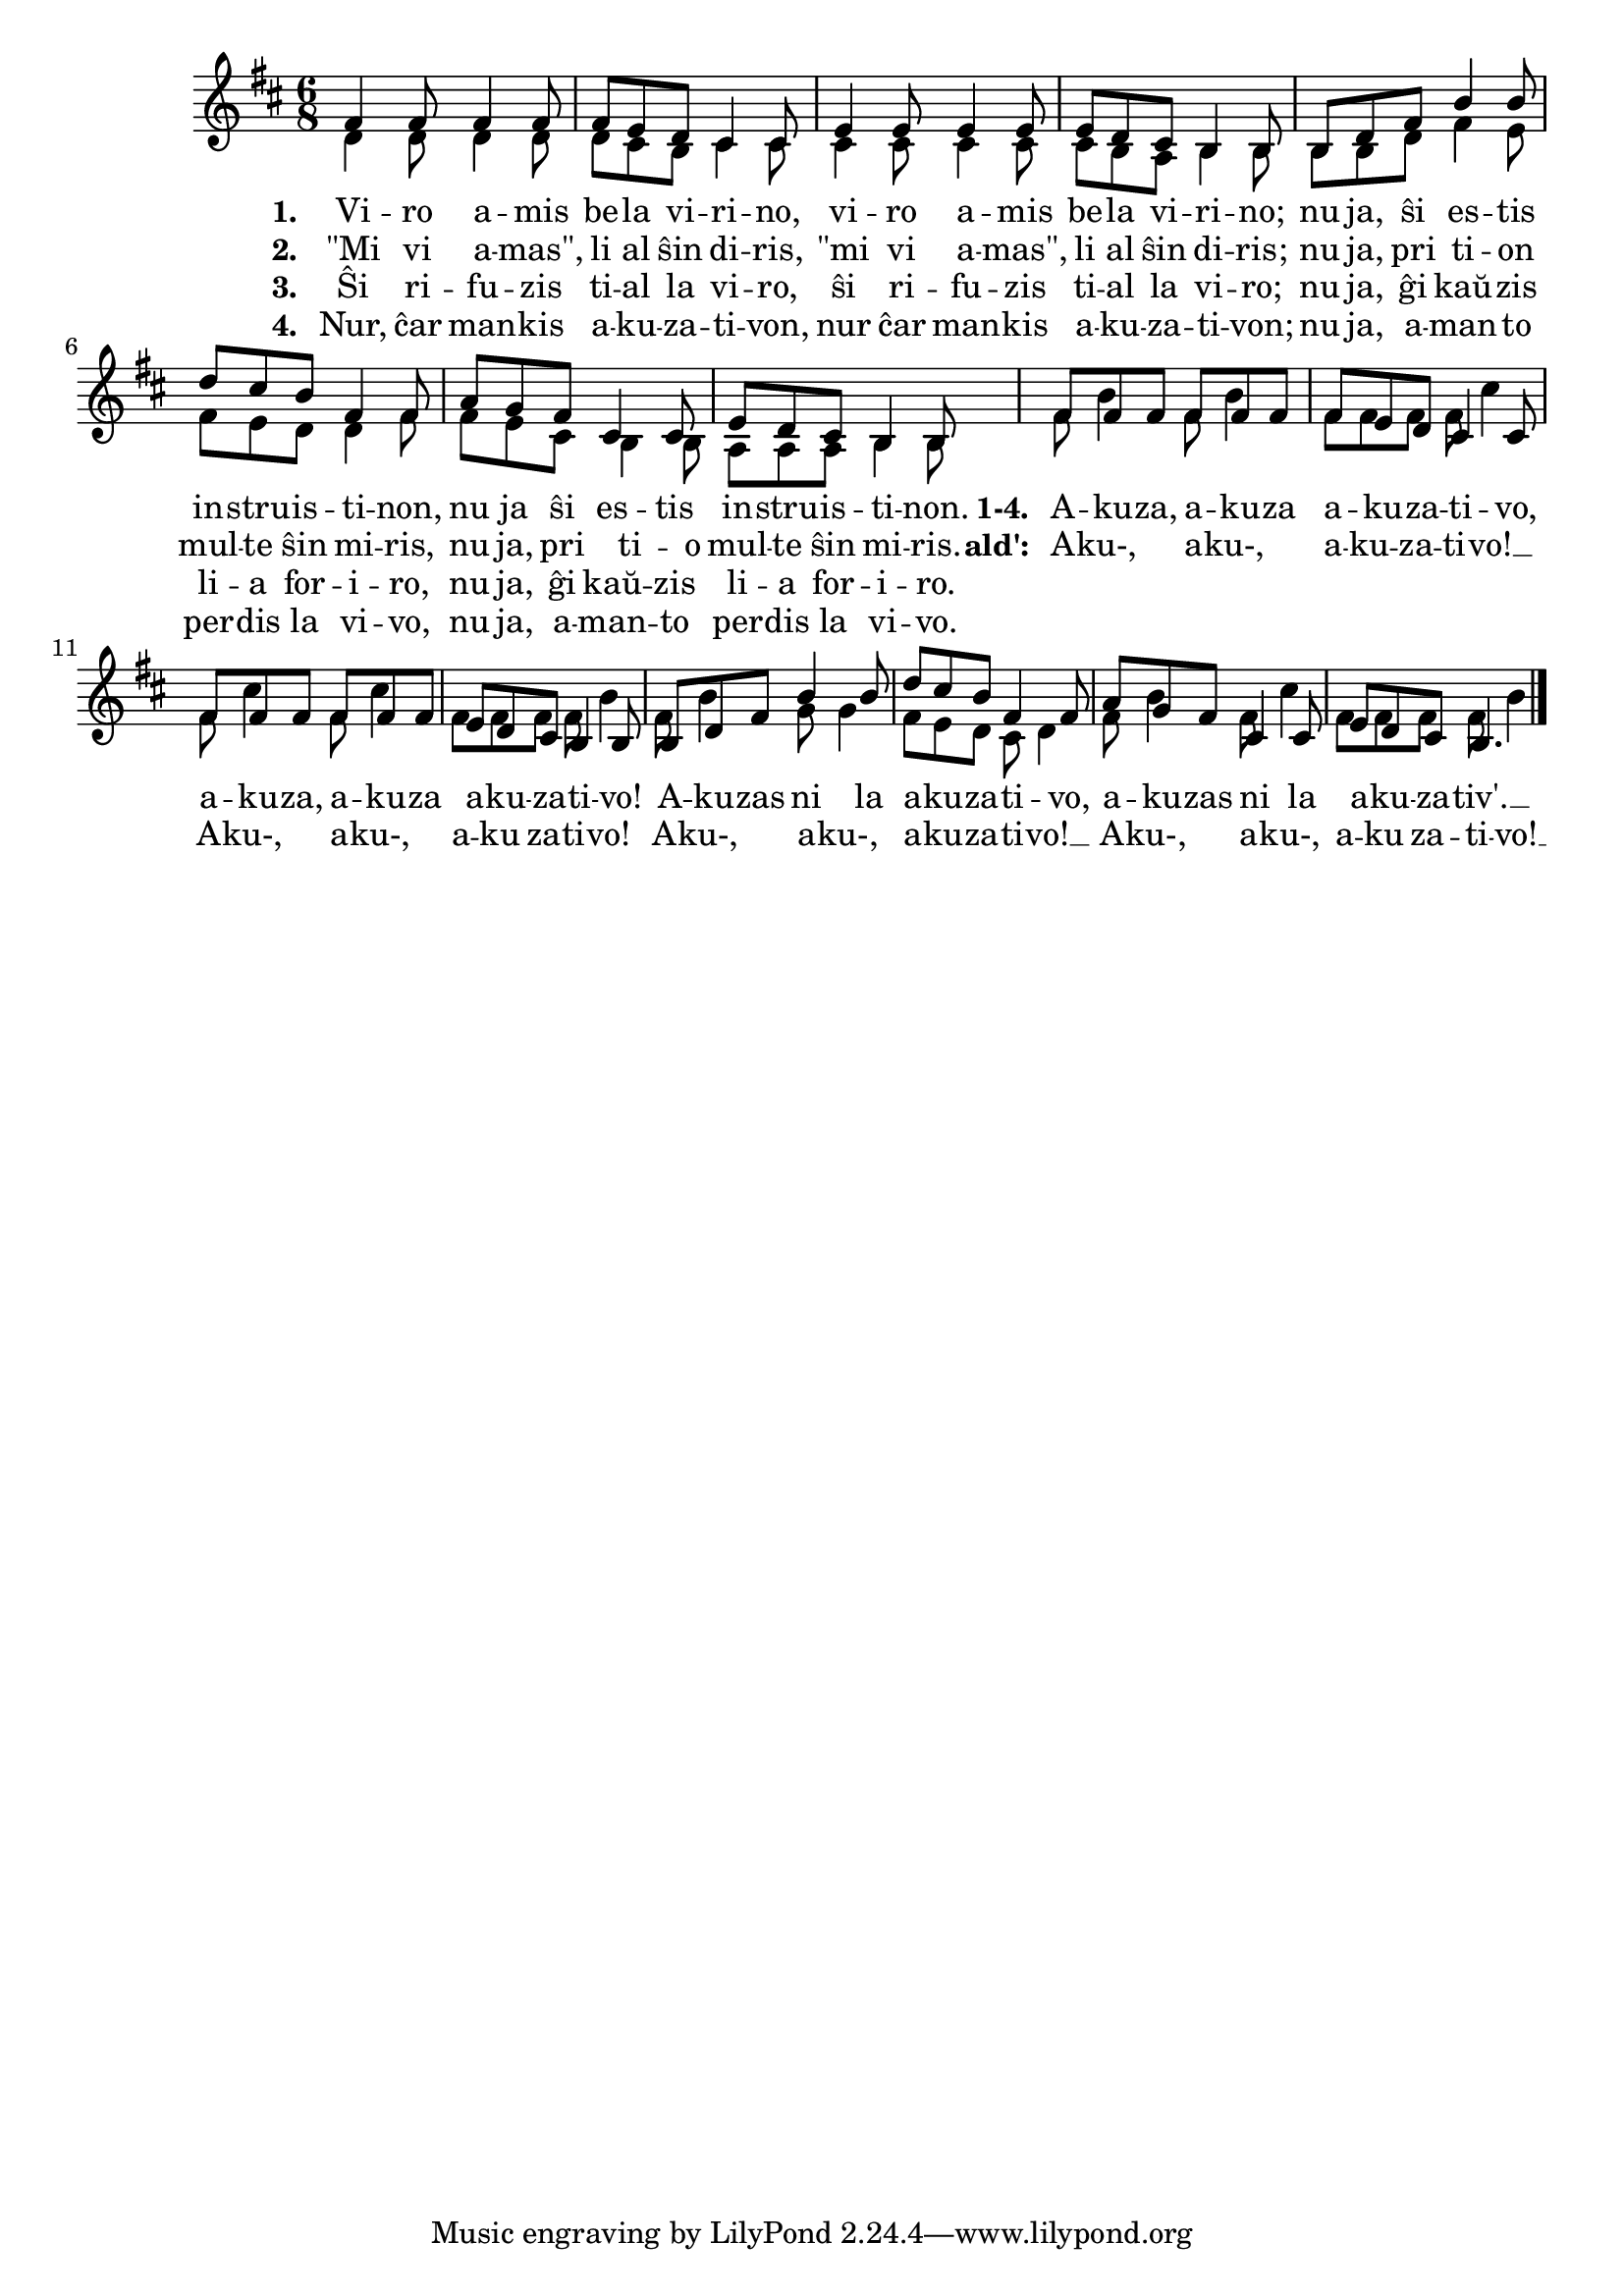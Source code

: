 \version "2.20.0"

% eble devas esti: nu ja, amanton(!) perdis la vivo

\tocItem \markup "La balado de l' akuzativo"
\score {
	\header {
	  title = "La balado de l' akuzativo"
	  composer = "muziko laŭ Tumbalalajko"
	  subsubtitle = "Volframo Distel' laŭ ideo de Edi Werner"
	}
	

    \new ChoirStaff <<
      \new Staff <<
	\transpose c c' {
	  \relative {
	    \time 6/8
	    \key d \major
   	    \autoBeamOff
	    <<
	    \new Voice = "soprano"
	    { \voiceOne
	      fis4 fis8 fis4 fis8 fis8 e d cis4 cis8 e4 e8 e4 e8 e d cis b4 b8
	      b d fis b4 b8 d cis b fis4 fis8 a g fis cis4 cis8 e d cis b4 b8
	      % rekantaĵo
	      fis' fis fis fis fis fis fis e d cis4 cis8  fis fis fis fis fis fis e d cis b4 b8
	      b d fis b4 b8 d cis b fis4 fis8 a g fis cis4 cis8 e d cis b4.
	    } % voiceOne
	    %\\
	    \new Voice = "aldo"
	    { \voiceTwo
	      d4 d8 d4 d8 d cis b cis4 cis8 cis4 cis8 cis4 cis8 cis b a b4 b8
	      b b d fis4 e8 fis e d d4 fis8 fis e cis b4 b8 a a a b4 b8
	      % rekantaĵo
	      fis' b4 fis8 b4 fis8 fis fis fis cis'4 fis,8 cis'4 fis,8 cis'4 fis,8 fis fis fis b4
	      fis8 b4 g8 g4 fis8 e d cis d4 fis8 b4 fis8 cis'4 fis,8 fis fis fis b4
	    } % voiceTwo
	    >>
	    \bar "|." 
	    \autoBeamOn
	  } % relative
	} % transpose
	 \new Lyrics \lyricsto "soprano" {
				%\addlyrics {
	   \set stanza = #"1. "
	   Vi -- ro a -- mis be -- la vi -- ri -- no, vi -- ro a -- mis be -- la vi -- ri -- no;
	   nu ja, ŝi es -- tis in -- stru -- is -- ti -- non, nu ja ŝi es -- tis in -- stru -- is -- ti -- non.
	  % rekantaĵo
	   \set stanza = #"1-4. "
	   A -- ku -- za, a -- ku -- za a -- ku -- za -- ti -- vo,
	   a -- ku -- za, a -- ku -- za a -- ku -- za -- ti -- vo!
	   A -- ku -- zas ni la a -- ku -- za -- ti -- vo, a -- ku -- zas ni la a -- ku -- za -- tiv'. __
	} % lyrics
				%	\addlyrics {
	\new Lyrics \lyricsto "aldo" {
	\set stanza = #"2. "
	"\"Mi" vi a -- "mas\"," li al ŝin di -- ris, "\"mi" vi a -- "mas\"," li al ŝin di -- ris;
	nu ja, pri ti -- on mul -- te ŝin mi -- ris, nu ja, pri ti -- o mul -- te ŝin mi -- ris.
				% rekantaĵo
	\set stanza = #"ald': "
	A -- ku-, a -- ku-, a -- ku -- za -- ti -- vo! __ A -- ku-, a -- ku-, a -- ku za -- ti -- vo!
		A -- ku-, a -- ku-, a -- ku -- za -- ti -- vo! __ A -- ku-, a -- ku-, a -- ku za -- ti -- vo! __
	} %lyrics
	\new Lyrics \lyricsto "soprano"	 {
	 \set stanza = #"3. "
	 Ŝi ri -- fu -- zis ti -- al la vi -- ro, ŝi ri -- fu -- zis ti -- al la vi -- ro;
	 nu ja, ĝi kaŭ -- zis li -- a for -- i -- ro, nu ja, ĝi kaŭ -- zis li -- a for -- i -- ro.
		   } %lyrics

	\new Lyrics \lyricsto "soprano"	 {
	 \set stanza = #"4. "
	 Nur, ĉar man -- kis a -- ku -- za -- ti -- von, nur ĉar man -- kis a -- ku -- za -- ti -- von;
	 nu ja, a -- man -- to per -- dis la vi -- vo, nu ja, a -- man -- to per -- dis la vi -- vo.
		   } %lyrics
	
	  >> % Staff
     
     >> % ChoirStaff
      } % score



